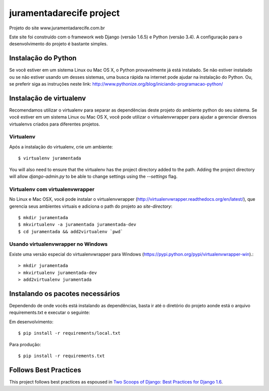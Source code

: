 =========================
juramentadarecife project
=========================

Projeto do site www.juramentadarecife.com.br


Este site foi construído com o framework web Django (versão 1.6.5) e Python (versão 3.4). A configuração para o desenvolvimento do projeto é bastante simples.

Instalação do Python
====================

Se você estiver em um sistema Linux ou Mac OS X, o Python provavelmente já está instalado. Se não estiver instalado ou
se não estiver usando um desses sistemas, uma busca rápida na internet pode ajudar na instalação do Python.
Ou, se preferir siga as instruções neste link: http://www.pythonize.org/blog/iniciando-programacao-python/

Instalação de virtualenv
========================

Recomendamos utilizar o virtualenv para separar as dependências deste projeto do ambiente python do seu sistema.
Se você estiver em um sistema Linux ou Mac OS X, você pode utilizar o virtualenvwrapper para ajudar a gerenciar
diversos virtualenvs criados para diferentes projetos.

Virtualenv
----------

Após a instalação do virtualenv, crie um ambiente::

    $ virtualenv juramentada

You will also need to ensure that the virtualenv has the project directory
added to the path. Adding the project directory will allow `django-admin.py` to
be able to change settings using the `--settings` flag.

Virtualenv com virtualenvwrapper
------------------------------------

No Linux e Mac OSX, você pode instalar o virtualenvwrapper (http://virtualenvwrapper.readthedocs.org/en/latest/),
que gerencia seus ambientes virtuais e adiciona o path do projeto ao `site-directory`::

    $ mkdir juramentada
    $ mkvirtualenv -a juramentada juramentada-dev
    $ cd juramentada && add2virtualenv `pwd`

Usando virtualenvwrapper no Windows
----------------------------------------

Existe uma versão especial do virtualenvwrapper para Windows (https://pypi.python.org/pypi/virtualenvwrapper-win).::

    > mkdir juramentada
    > mkvirtualenv juramentada-dev
    > add2virtualenv juramentada


Instalando os pacotes necessários
=================================

Dependendo de onde vocês está instalando as dependências, basta ir até o diretório do projeto aonde está o arquivo
requirements.txt e executar o seguinte:

Em desenvolvimento::

    $ pip install -r requirements/local.txt

Para produção::

    $ pip install -r requirements.txt

Follows Best Practices
======================

.. image:: http://twoscoops.smugmug.com/Two-Scoops-Press-Media-Kit/i-C8s5jkn/0/O/favicon-152.png
   :name: Two Scoops Logo
   :align: center
   :alt: Two Scoops of Django
   :target: http://twoscoopspress.org/products/two-scoops-of-django-1-6

This project follows best practices as espoused in `Two Scoops of Django: Best Practices for Django 1.6`_.

.. _`Two Scoops of Django: Best Practices for Django 1.6`: http://twoscoopspress.org/products/two-scoops-of-django-1-6
